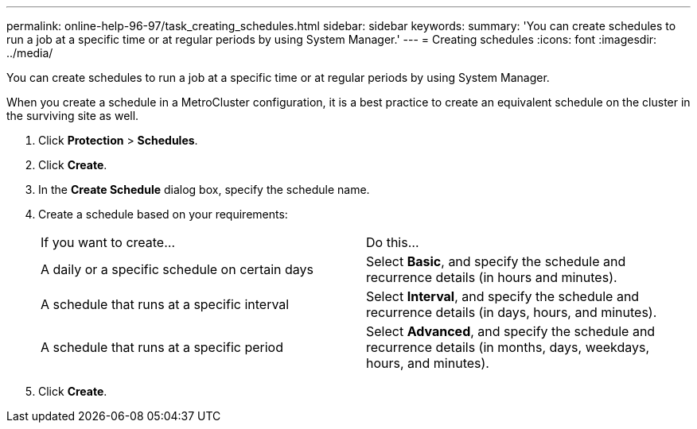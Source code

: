 ---
permalink: online-help-96-97/task_creating_schedules.html
sidebar: sidebar
keywords: 
summary: 'You can create schedules to run a job at a specific time or at regular periods by using System Manager.'
---
= Creating schedules
:icons: font
:imagesdir: ../media/

[.lead]
You can create schedules to run a job at a specific time or at regular periods by using System Manager.

When you create a schedule in a MetroCluster configuration, it is a best practice to create an equivalent schedule on the cluster in the surviving site as well.

. Click *Protection* > *Schedules*.
. Click *Create*.
. In the *Create Schedule* dialog box, specify the schedule name.
. Create a schedule based on your requirements:
+
|===
| If you want to create...| Do this...
a|
A daily or a specific schedule on certain days
a|
Select *Basic*, and specify the schedule and recurrence details (in hours and minutes).
a|
A schedule that runs at a specific interval
a|
Select *Interval*, and specify the schedule and recurrence details (in days, hours, and minutes).
a|
A schedule that runs at a specific period
a|
Select *Advanced*, and specify the schedule and recurrence details (in months, days, weekdays, hours, and minutes).
|===

. Click *Create*.
